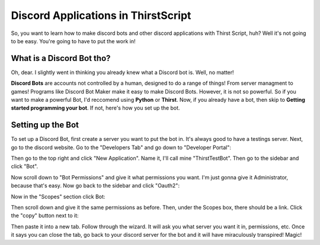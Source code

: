 Discord Applications in ThirstScript
===========================

So, you want to learn how to make discord bots and other discord applications with Thirst Script, huh? Well it's not going to be easy. You're going to have to put the work in!

What is a Discord Bot tho?
~~~~~~~~~~~~~~~~~~~~
Oh, dear. I slightly went in thinking you already knew what a Discord bot is. Well, no matter!

**Discord Bots** are accounts not controlled by a human, designed to do a range of things! From server managment to games! Programs like Discord Bot Maker make it easy to make Discord Bots. However, it is not so powerful. So if you want to make a powerful Bot, I'd reccomend using **Python** or **Thirst**. Now, if you already have a bot, then skip to **Getting started programming your bot**. If not, here's how you set up the bot.

Setting up the Bot
~~~~~~~~~~~~~~~~~~~~
To set up a Discord Bot, first create a server you want to put the bot in. It's always good to have a testings server. Next, go to the discord website.  Go to the "Developers Tab" and go down to "Developer Portal":

.. image:: /DiscordTh1.JPG

Then go to the top right and click "New Application". Name it, I'll call mine "ThirstTestBot". Then go to the sidebar and click "Bot".

.. image:: /DiscordTh3.JPG

Now scroll down to "Bot Permissions" and give it what permissions you want. I'm just gonna give it Administrator, because that's easy. Now go back to the sidebar and click "Oauth2":

.. image:: /DiscordTh5.JPG

Now in the "Scopes" section click Bot:

.. image:: /DiscordTh6.JPG

Then scroll down and give it the same permissions as before. Then, under the Scopes box, there should be a link. Click the "copy" button next to it:

.. image:: /DiscordTh8.JPG

Then paste it into a new tab. Follow through the wizard. It will ask you what server you want it in, permissions, etc. Once it says you can close the tab, go back to your discord server for the bot and it will have miraculously transpired! Magic!

